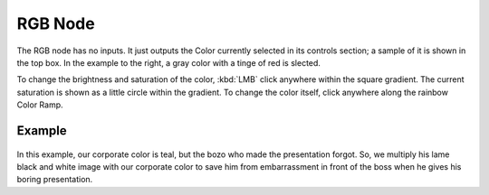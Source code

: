 
********
RGB Node
********

The RGB node has no inputs.
It just outputs the Color currently selected in its controls section;
a sample of it is shown in the top box. In the example to the right,
a gray color with a tinge of red is slected.

To change the brightness and saturation of the color,
:kbd:`LMB` click anywhere within the square gradient.
The current saturation is shown as a little circle within the gradient.
To change the color itself, click anywhere along the rainbow Color Ramp.

Example
=======

.. figure:: /images/Compositing-Input-RGB.jpg

In this example, our corporate color is teal, but the bozo who made the presentation forgot.
So, we multiply his lame black and white image with our corporate color to save him from
embarrassment in front of the boss when he gives his boring presentation.

